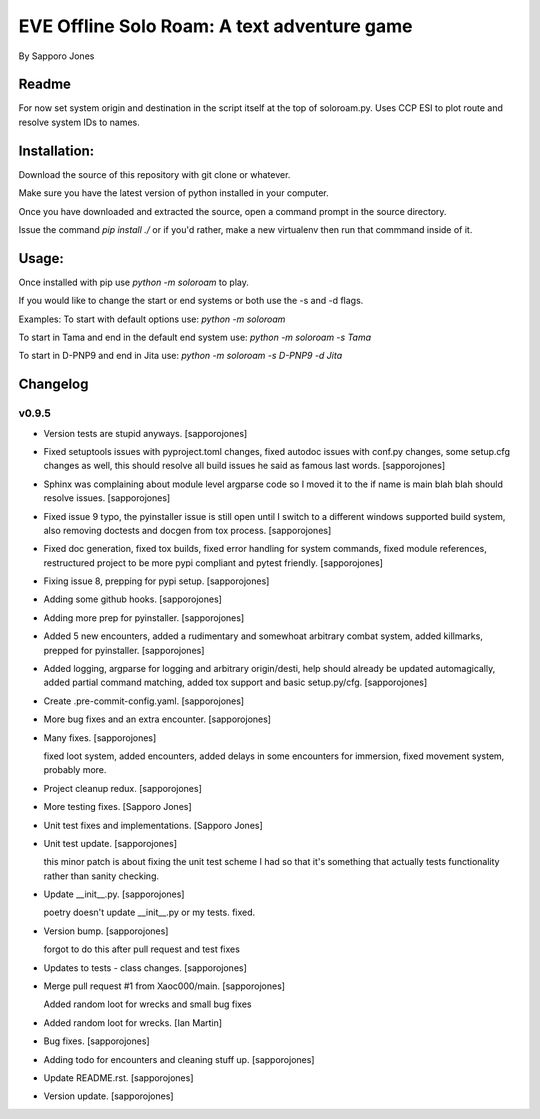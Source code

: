 ==============================================
EVE Offline Solo Roam:  A text adventure game 
==============================================

By Sapporo Jones 


Readme
======

For now set system origin and destination in the script itself at the top of soloroam.py.  Uses CCP ESI
to plot route and resolve system IDs to names.


Installation:
=============

Download the source of this repository with git clone or whatever.

Make sure you have the latest version of python installed in your computer.

Once you have downloaded and extracted the source, open a command prompt in the source directory.

Issue the command `pip install ./` or if you'd rather, make a new virtualenv then run that commmand inside of it.

Usage:
======

Once installed with pip use `python -m soloroam` to play.

If you would like to change the start or end systems or both use the -s and -d flags.

Examples:
To start with default options use:
`python -m soloroam`

To start in Tama and end in the default end system use:
`python -m soloroam -s Tama`

To start in D-PNP9 and end in Jita use:
`python -m soloroam -s D-PNP9 -d Jita`


Changelog
=========

v0.9.5
------------
- Version tests are stupid anyways. [sapporojones]
- Fixed setuptools issues with pyproject.toml changes, fixed autodoc
  issues with conf.py changes, some setup.cfg changes as well, this
  should resolve all build issues he said as famous last words.
  [sapporojones]
- Sphinx was complaining about module level argparse code so I moved it
  to the if name is main blah blah should resolve issues. [sapporojones]
- Fixed issue 9 typo, the pyinstaller issue is still open until I switch
  to a different windows supported build system, also removing doctests
  and docgen from tox process. [sapporojones]
- Fixed doc generation, fixed tox builds, fixed error handling for
  system commands, fixed module references, restructured project to be
  more pypi compliant and pytest friendly. [sapporojones]
- Fixing issue 8, prepping for pypi setup. [sapporojones]
- Adding some github hooks. [sapporojones]
- Adding more prep for pyinstaller. [sapporojones]
- Added 5 new encounters, added a rudimentary and somewhoat arbitrary
  combat system, added killmarks, prepped for pyinstaller.
  [sapporojones]
- Added logging, argparse for logging and arbitrary origin/desti, help
  should already be updated automagically, added partial command
  matching, added tox support and basic setup.py/cfg. [sapporojones]
- Create .pre-commit-config.yaml. [sapporojones]
- More bug fixes and an extra encounter. [sapporojones]
- Many fixes. [sapporojones]

  fixed loot system, added encounters, added delays in some encounters for immersion, fixed movement system, probably more.
- Project cleanup redux. [sapporojones]
- More testing fixes. [Sapporo Jones]
- Unit test fixes and implementations. [Sapporo Jones]
- Unit test update. [sapporojones]

  this minor patch is about fixing the unit test scheme I had so that it's something that actually tests functionality rather than sanity checking.
- Update __init__.py. [sapporojones]

  poetry doesn't update __init__.py or my tests.  fixed.
- Version bump. [sapporojones]

  forgot to do this after pull request and test fixes
- Updates to tests - class changes. [sapporojones]
- Merge pull request #1 from Xaoc000/main. [sapporojones]

  Added random loot for wrecks and small bug fixes
- Added random loot for wrecks. [Ian Martin]
- Bug fixes. [sapporojones]
- Adding todo for encounters and cleaning stuff up. [sapporojones]
- Update README.rst. [sapporojones]
- Version update. [sapporojones]